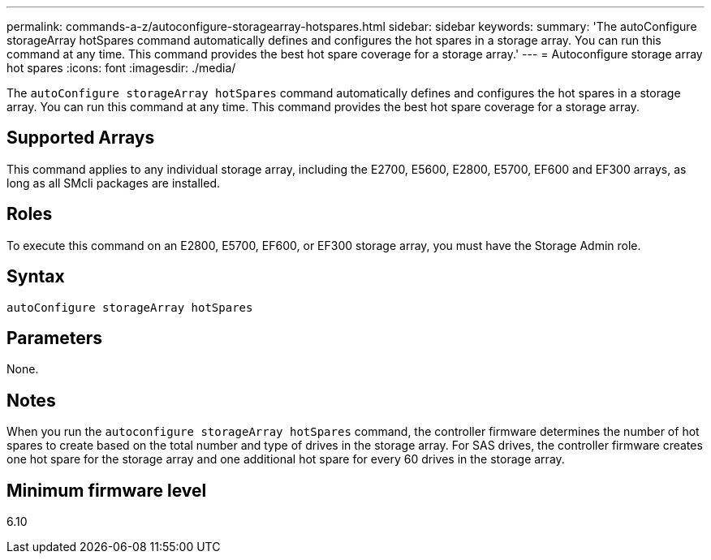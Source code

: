 ---
permalink: commands-a-z/autoconfigure-storagearray-hotspares.html
sidebar: sidebar
keywords: 
summary: 'The autoConfigure storageArray hotSpares command automatically defines and configures the hot spares in a storage array. You can run this command at any time. This command provides the best hot spare coverage for a storage array.'
---
= Autoconfigure storage array hot spares
:icons: font
:imagesdir: ./media/

[.lead]
The `autoConfigure storageArray hotSpares` command automatically defines and configures the hot spares in a storage array. You can run this command at any time. This command provides the best hot spare coverage for a storage array.

== Supported Arrays

This command applies to any individual storage array, including the E2700, E5600, E2800, E5700, EF600 and EF300 arrays, as long as all SMcli packages are installed.

== Roles

To execute this command on an E2800, E5700, EF600, or EF300 storage array, you must have the Storage Admin role.

== Syntax

----
autoConfigure storageArray hotSpares
----

== Parameters

None.

== Notes

When you run the `autoconfigure storageArray hotSpares` command, the controller firmware determines the number of hot spares to create based on the total number and type of drives in the storage array. For SAS drives, the controller firmware creates one hot spare for the storage array and one additional hot spare for every 60 drives in the storage array.

== Minimum firmware level

6.10
